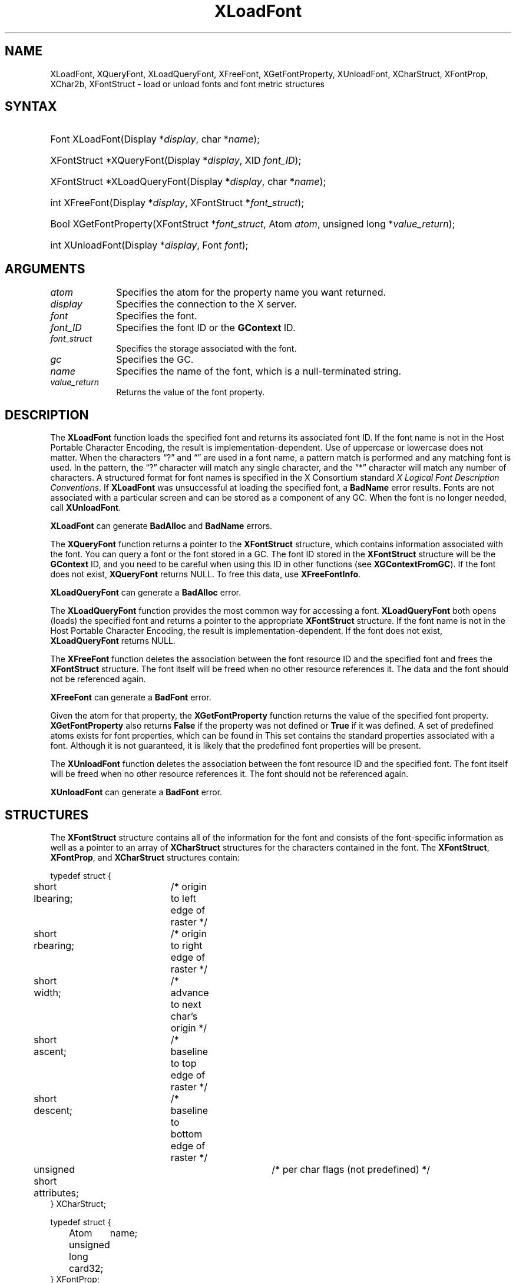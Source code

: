 .\" Copyright \(co 1985, 1986, 1987, 1988, 1989, 1990, 1991, 1994, 1996 X Consortium
.\"
.\" Permission is hereby granted, free of charge, to any person obtaining
.\" a copy of this software and associated documentation files (the
.\" "Software"), to deal in the Software without restriction, including
.\" without limitation the rights to use, copy, modify, merge, publish,
.\" distribute, sublicense, and/or sell copies of the Software, and to
.\" permit persons to whom the Software is furnished to do so, subject to
.\" the following conditions:
.\"
.\" The above copyright notice and this permission notice shall be included
.\" in all copies or substantial portions of the Software.
.\"
.\" THE SOFTWARE IS PROVIDED "AS IS", WITHOUT WARRANTY OF ANY KIND, EXPRESS
.\" OR IMPLIED, INCLUDING BUT NOT LIMITED TO THE WARRANTIES OF
.\" MERCHANTABILITY, FITNESS FOR A PARTICULAR PURPOSE AND NONINFRINGEMENT.
.\" IN NO EVENT SHALL THE X CONSORTIUM BE LIABLE FOR ANY CLAIM, DAMAGES OR
.\" OTHER LIABILITY, WHETHER IN AN ACTION OF CONTRACT, TORT OR OTHERWISE,
.\" ARISING FROM, OUT OF OR IN CONNECTION WITH THE SOFTWARE OR THE USE OR
.\" OTHER DEALINGS IN THE SOFTWARE.
.\"
.\" Except as contained in this notice, the name of the X Consortium shall
.\" not be used in advertising or otherwise to promote the sale, use or
.\" other dealings in this Software without prior written authorization
.\" from the X Consortium.
.\"
.\" Copyright \(co 1985, 1986, 1987, 1988, 1989, 1990, 1991 by
.\" Digital Equipment Corporation
.\"
.\" Portions Copyright \(co 1990, 1991 by
.\" Tektronix, Inc.
.\"
.\" Permission to use, copy, modify and distribute this documentation for
.\" any purpose and without fee is hereby granted, provided that the above
.\" copyright notice appears in all copies and that both that copyright notice
.\" and this permission notice appear in all copies, and that the names of
.\" Digital and Tektronix not be used in in advertising or publicity pertaining
.\" to this documentation without specific, written prior permission.
.\" Digital and Tektronix makes no representations about the suitability
.\" of this documentation for any purpose.
.\" It is provided "as is" without express or implied warranty.
.\"
.\"
.ds xT X Toolkit Intrinsics \- C Language Interface
.ds xW Athena X Widgets \- C Language X Toolkit Interface
.ds xL Xlib \- C Language X Interface
.ds xC Inter-Client Communication Conventions Manual
.de EX
.sp
.nf
.ft CW
..
.de EE
.ft R
.fi
.sp
..
.TH XLoadFont 3 "libX11 1.6.9" "X Version 11" "XLIB FUNCTIONS"
.SH NAME
XLoadFont, XQueryFont, XLoadQueryFont, XFreeFont, XGetFontProperty, XUnloadFont, XCharStruct, XFontProp, XChar2b, XFontStruct \- load or unload fonts and font metric structures
.SH SYNTAX
.HP
Font XLoadFont\^(\^Display *\fIdisplay\fP\^, char *\fIname\fP\^);
.HP
XFontStruct *XQueryFont\^(\^Display *\fIdisplay\fP\^, XID \fIfont_ID\fP\^);
.HP
XFontStruct *XLoadQueryFont\^(\^Display *\fIdisplay\fP\^, char
*\fIname\fP\^);
.HP
int XFreeFont\^(\^Display *\fIdisplay\fP\^, XFontStruct *\fIfont_struct\fP\^);
.HP
Bool XGetFontProperty\^(\^XFontStruct *\fIfont_struct\fP\^, Atom \fIatom\fP\^,
unsigned long *\fIvalue_return\fP\^);
.HP
int XUnloadFont\^(\^Display *\fIdisplay\fP\^, Font \fIfont\fP\^);
.SH ARGUMENTS
.IP \fIatom\fP 1i
Specifies the atom for the property name you want returned.
.IP \fIdisplay\fP 1i
Specifies the connection to the X server.
.IP \fIfont\fP 1i
Specifies the font.
.IP \fIfont_ID\fP 1i
Specifies the font ID or the
.B GContext
ID.
.IP \fIfont_struct\fP 1i
Specifies the storage associated with the font.
.IP \fIgc\fP 1i
Specifies the GC.
.IP \fIname\fP 1i
Specifies the name of the font,
which is a null-terminated string.
.IP \fIvalue_return\fP 1i
Returns the value of the font property.
.SH DESCRIPTION
The
.B XLoadFont
function loads the specified font and returns its associated font ID.
If the font name is not in the Host Portable Character Encoding,
the result is implementation-dependent.
Use of uppercase or lowercase does not matter.
When the characters \*(lq?\*(rq and \*(lq\*(rq are used in a font name, a
pattern match is performed and any matching font is used.
In the pattern,
the \*(lq?\*(rq character will match any single character,
and the \*(lq*\*(rq character will match any number of characters.
A structured format for font names is specified in the X Consortium standard
\fIX Logical Font Description Conventions\fP.
If
.B XLoadFont
was unsuccessful at loading the specified font,
a
.B BadName
error results.
Fonts are not associated with a particular screen
and can be stored as a component
of any GC.
When the font is no longer needed, call
.BR XUnloadFont .
.LP
.B XLoadFont
can generate
.B BadAlloc
and
.B BadName
errors.
.LP
The
.B XQueryFont
function returns a pointer to the
.B XFontStruct
structure, which contains information associated with the font.
You can query a font or the font stored in a GC.
The font ID stored in the
.B XFontStruct
structure will be the
.B GContext
ID, and you need to be careful when using this ID in other functions
(see
.BR XGContextFromGC ).
If the font does not exist,
.B XQueryFont
returns NULL.
To free this data, use
.BR XFreeFontInfo .
.LP
.B XLoadQueryFont
can generate a
.B BadAlloc
error.
.LP
The
.B XLoadQueryFont
function provides the most common way for accessing a font.
.B XLoadQueryFont
both opens (loads) the specified font and returns a pointer to the
appropriate
.B XFontStruct
structure.
If the font name is not in the Host Portable Character Encoding,
the result is implementation-dependent.
If the font does not exist,
.B XLoadQueryFont
returns NULL.
.LP
The
.B XFreeFont
function deletes the association between the font resource ID and the specified
font and frees the
.B XFontStruct
structure.
The font itself will be freed when no other resource references it.
The data and the font should not be referenced again.
.LP
.B XFreeFont
can generate a
.B BadFont
error.
.LP
Given the atom for that property,
the
.B XGetFontProperty
function returns the value of the specified font property.
.B XGetFontProperty
also returns
.B False
if the property was not defined or
.B True
if it was defined.
A set of predefined atoms exists for font properties,
which can be found in
.hN X11/Xatom.h .
This set contains the standard properties associated with
a font.
Although it is not guaranteed,
it is likely that the predefined font properties will be present.
.LP
The
.B XUnloadFont
function deletes the association between the font resource ID and the specified font.
The font itself will be freed when no other resource references it.
The font should not be referenced again.
.LP
.B XUnloadFont
can generate a
.B BadFont
error.
.SH STRUCTURES
The
.B XFontStruct
structure contains all of the information for the font
and consists of the font-specific information as well as
a pointer to an array of
.B XCharStruct
structures for the
characters contained in the font.
The
.BR XFontStruct ,
.BR XFontProp ,
and
.B XCharStruct
structures contain:
.LP
.IN "XCharStruct" "" "@DEF@"
.EX
typedef struct {
	short lbearing;	/\&* origin to left edge of raster */
	short rbearing;	/\&* origin to right edge of raster */
	short width;	/\&* advance to next char's origin */
	short ascent;	/\&* baseline to top edge of raster */
	short descent;	/\&* baseline to bottom edge of raster */
	unsigned short attributes;	/\&* per char flags (not predefined) */
} XCharStruct;
.EE
.LP
.IN "XFontProp" "" "@DEF@"
.EX
typedef struct {
	Atom	name;
	unsigned long card32;
} XFontProp;
.EE
.LP
.IN "XChar2b" "" "@DEF@"
.EX
typedef struct {	/\&* normal 16 bit characters are two bytes */
    unsigned char byte1;
    unsigned char byte2;
} XChar2b;
.EE
.LP
.IN "XFontStruct" "" "@DEF@"
.EX
typedef struct {
	XExtData *ext_data;	/\&* hook for extension to hang data */
	Font fid;	/\&* Font id for this font */
	unsigned direction;	/\&* hint about the direction font is painted */
	unsigned min_char_or_byte2;	/\&* first character */
	unsigned max_char_or_byte2;	/\&* last character */
	unsigned min_byte1;	/\&* first row that exists */
	unsigned max_byte1;	/\&* last row that exists */
	Bool all_chars_exist;	/\&* flag if all characters have nonzero size */
	unsigned default_char;	/\&* char to print for undefined character */
	int n_properties;	/\&* how many properties there are */
	XFontProp *properties;	/\&* pointer to array of additional properties */
	XCharStruct min_bounds;	/\&* minimum bounds over all existing char */
	XCharStruct max_bounds;	/\&* maximum bounds over all existing char */
	XCharStruct *per_char;	/\&* first_char to last_char information */
	int ascent;	/\&* logical extent above baseline for spacing */
	int descent;	/\&* logical decent below baseline for spacing */
} XFontStruct;
.EE
.LP
X supports single byte/character, two bytes/character matrix,
and 16-bit character text operations.
Note that any of these forms can be used with a font, but a
single byte/character text request can only specify a single byte
(that is, the first row of a 2-byte font).
You should view 2-byte fonts as a two-dimensional matrix of defined
characters: byte1 specifies the range of defined rows and
byte2 defines the range of defined columns of the font.
Single byte/character fonts have one row defined, and the byte2 range
specified in the structure defines a range of characters.
.LP
The bounding box of a character is defined by the
.B XCharStruct
of that character.
When characters are absent from a font,
the default_char is used.
When fonts have all characters of the same size,
only the information in the
.B XFontStruct
min and max bounds are used.
.LP
The members of the
.B XFontStruct
have the following semantics:
.IP \(bu 5
The direction member can be either
.B FontLeftToRight
or
.BR FontRightToLeft .
It is just a hint as to whether most
.B XCharStruct
elements
have a positive
.Pn ( FontLeftToRight )
or a negative
.Pn ( FontRightToLeft )
character width
metric.
The core protocol defines no support for vertical text.
.IP \(bu 5
If the min_byte1 and max_byte1 members are both zero, min_char_or_byte2
specifies the linear character index corresponding to the first element
of the per_char array, and max_char_or_byte2 specifies the linear character
index of the last element.
.IP
If either min_byte1 or max_byte1 are nonzero, both
min_char_or_byte2 and max_char_or_byte2 are less than 256,
and the 2-byte character index values corresponding to the
per_char array element N (counting from 0) are:
.IP
.EX
	byte1 = N/D + min_byte1
	byte2 = N\\D + min_char_or_byte2
.EE
where:
.EX
        D = max_char_or_byte2 \- min_char_or_byte2 + 1
        / = integer division
        \e\e = integer modulus
.EE
.IP \(bu 5
If the per_char pointer is NULL,
all glyphs between the first and last character indexes
inclusive have the same information,
as given by both min_bounds and max_bounds.
.IP \(bu 5
If all_chars_exist is
.BR True ,
all characters in the per_char array have nonzero bounding boxes.
.IP \(bu 5
The default_char member specifies the character that will be used when an
undefined or nonexistent character is printed.
The default_char is a 16-bit character (not a 2-byte character).
For a font using 2-byte matrix format,
the default_char has byte1 in the most-significant byte
and byte2 in the least significant byte.
If the default_char itself specifies an undefined or nonexistent character,
no printing is performed for an undefined or nonexistent character.
.IP \(bu 5
The min_bounds and max_bounds members contain the most extreme values of
each individual
.B XCharStruct
component over all elements of this array
(and ignore nonexistent characters).
The bounding box of the font (the smallest
rectangle enclosing the shape obtained by superimposing all of the
characters at the same origin [x,y]) has its upper-left coordinate at:
.EX
	[x + min_bounds.lbearing, y \- max_bounds.ascent]
.EE
.IP
Its width is:
.EX
	max_bounds.rbearing \- min_bounds.lbearing
.EE
.IP
Its height is:
.EX
	max_bounds.ascent + max_bounds.descent
.EE
.IP \(bu 5
The ascent member is the logical extent of the font above the baseline that is
used for determining line spacing.
Specific characters may extend beyond
this.
.IP \(bu 5
The descent member is the logical extent of the font at or below the
baseline that is used for determining line spacing.
Specific characters may extend beyond this.
.IP \(bu 5
If the baseline is at Y-coordinate y,
the logical extent of the font is inclusive between the Y-coordinate
values (y \- font.ascent) and (y + font.descent \- 1).
Typically,
the minimum interline spacing between rows of text is given
by ascent + descent.
.LP
For a character origin at [x,y],
the bounding box of a character (that is,
the smallest rectangle that encloses the character's shape)
described in terms of
.B XCharStruct
components is a rectangle with its upper-left corner at:
.LP
.EX
[x + lbearing, y \- ascent]
.EE
.LP
Its width is:
.LP
.EX
rbearing \- lbearing
.EE
.LP
Its height is:
.LP
.EX
ascent + descent
.EE
.LP
The origin for the next character is defined to be:
.LP
.EX
[x + width, y]
.EE
.LP
The lbearing member defines the extent of the left edge of the character ink
from the origin.
The rbearing member defines the extent of the right edge of the character ink
from the origin.
The ascent member defines the extent of the top edge of the character ink
from the origin.
The descent member defines the extent of the bottom edge of the character ink
from the origin.
The width member defines the logical width of the character.
.SH DIAGNOSTICS
.TP 1i
.B BadAlloc
The server failed to allocate the requested resource or server memory.
.TP 1i
.B BadFont
A value for a Font or GContext argument does not name a defined Font.
.TP 1i
.B BadName
A font or color of the specified name does not exist.
.SH "SEE ALSO"
XCreateGC(3),
XListFonts(3),
XSetFontPath(3)
.br
\fI\*(xL\fP
